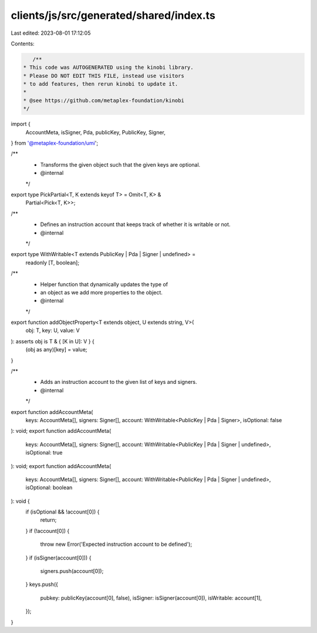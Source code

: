 clients/js/src/generated/shared/index.ts
========================================

Last edited: 2023-08-01 17:12:05

Contents:

.. code-block:: ts

    /**
 * This code was AUTOGENERATED using the kinobi library.
 * Please DO NOT EDIT THIS FILE, instead use visitors
 * to add features, then rerun kinobi to update it.
 *
 * @see https://github.com/metaplex-foundation/kinobi
 */

import {
  AccountMeta,
  isSigner,
  Pda,
  publicKey,
  PublicKey,
  Signer,
} from '@metaplex-foundation/umi';

/**
 * Transforms the given object such that the given keys are optional.
 * @internal
 */
export type PickPartial<T, K extends keyof T> = Omit<T, K> &
  Partial<Pick<T, K>>;

/**
 * Defines an instruction account that keeps track of whether it is writable or not.
 * @internal
 */
export type WithWritable<T extends PublicKey | Pda | Signer | undefined> =
  readonly [T, boolean];

/**
 * Helper function that dynamically updates the type of
 * an object as we add more properties to the object.
 * @internal
 */
export function addObjectProperty<T extends object, U extends string, V>(
  obj: T,
  key: U,
  value: V
): asserts obj is T & { [K in U]: V } {
  (obj as any)[key] = value;
}

/**
 * Adds an instruction account to the given list of keys and signers.
 * @internal
 */
export function addAccountMeta(
  keys: AccountMeta[],
  signers: Signer[],
  account: WithWritable<PublicKey | Pda | Signer>,
  isOptional: false
): void;
export function addAccountMeta(
  keys: AccountMeta[],
  signers: Signer[],
  account: WithWritable<PublicKey | Pda | Signer | undefined>,
  isOptional: true
): void;
export function addAccountMeta(
  keys: AccountMeta[],
  signers: Signer[],
  account: WithWritable<PublicKey | Pda | Signer | undefined>,
  isOptional: boolean
): void {
  if (isOptional && !account[0]) {
    return;
  }
  if (!account[0]) {
    throw new Error('Expected instruction account to be defined');
  }
  if (isSigner(account[0])) {
    signers.push(account[0]);
  }
  keys.push({
    pubkey: publicKey(account[0], false),
    isSigner: isSigner(account[0]),
    isWritable: account[1],
  });
}


